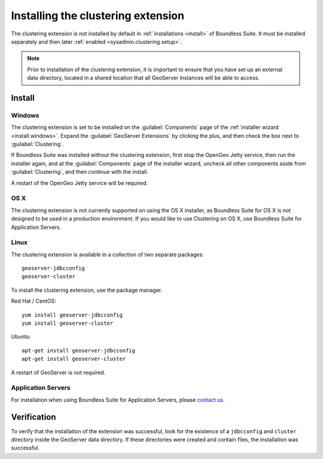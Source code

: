 .. _sysadmin.clustering.install:

Installing the clustering extension
===================================

The clustering extension is not installed by default in :ref:`installations <install>` of Boundless Suite. It must be installed separately and then later :ref:`enabled <sysadmin.clustering.setup>`.

.. note:: Prior to installation of the clustering extension, it is important to ensure that you have set up an external data directory, located in a shared location that all GeoServer instances will be able to access.

Install
-------

Windows
~~~~~~~

The clustering extension is set to be installed on the :guilabel:`Components` page of the :ref:`installer wizard <install.windows>`. Expand the :guilabel:`GeoServer Extensions` by clicking the plus, and then check the box next to :guilabel:`Clustering`.

If Boundless Suite was installed without the clustering extension, first stop the OpenGeo Jetty service, then run the installer again, and at the :guilabel:`Components` page of the installer wizard, uncheck all other components aside from :guilabel:`Clustering`, and then continue with the install.

A restart of the OpenGeo Jetty service will be required.

OS X
~~~~

The clustering extension is not currently supported on using the OS X installer, as Boundless Suite for OS X is not designed to be used in a production environment. If you would like to use Clustering on OS X, use Boundless Suite for Application Servers.

Linux
~~~~~

The clustering extension is available in a collection of two separate packages::

  geoserver-jdbcconfig
  geoserver-cluster

To install the clustering extension, use the package manager.

Red Hat / CentOS::

  yum install geoserver-jdbcconfig
  yum install geoserver-cluster

Ubuntu::

  apt-get install geoserver-jdbcconfig
  apt-get install geoserver-cluster

A restart of GeoServer is not required.

Application Servers
~~~~~~~~~~~~~~~~~~~

For installation when using Boundless Suite for Application Servers, please `contact us <http://boundlessgeo.com/about/contact-us/>`__.

Verification
------------

To verify that the installation of the extension was successful, look for the existence of a ``jdbcconfig`` and ``cluster`` directory inside the GeoServer data directory. If these directories were created and contain files, the installation was successful.
